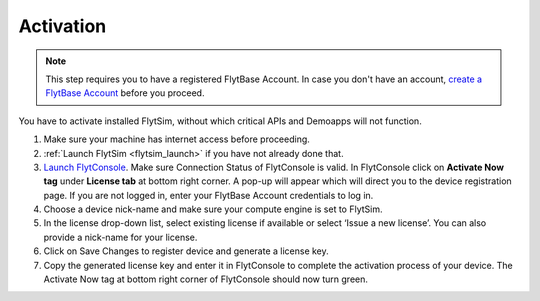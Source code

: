 .. _flytsim_activation:

Activation
----------

.. note:: This step requires you to have a registered FlytBase Account. In case you don't have an account, `create a FlytBase Account <http://docs.flytbase.com/docs/FlytOS/GettingStarted/SignUp.html>`_ before you proceed.

You have to activate installed FlytSim, without which critical APIs and Demoapps will not function.

1. Make sure your machine has internet access before proceeding.
2. :ref:`Launch FlytSim <flytsim_launch>` if you have not already done that.
3. `Launch FlytConsole <http://localhost/flytconsole>`_. Make sure Connection Status of FlytConsole is valid. In FlytConsole click on **Activate Now tag** under **License tab** at bottom right corner. A pop-up will appear which will direct you to the device registration page. If you are not logged in, enter your FlytBase Account credentials to log in.
4. Choose a device nick-name and make sure your compute engine is set to FlytSim.
5. In the license drop-down list, select existing license if available or select ‘Issue a new license’. You can also provide a nick-name for your license.
6. Click on Save Changes to register device and generate a license key.
7. Copy the generated license key and enter it in FlytConsole to complete the activation process of your device. The Activate Now tag at bottom right corner of FlytConsole should now turn green.

.. attach some pics